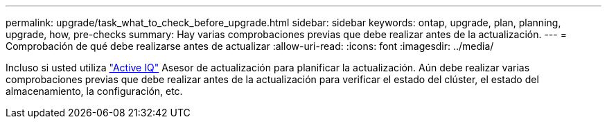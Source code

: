 ---
permalink: upgrade/task_what_to_check_before_upgrade.html 
sidebar: sidebar 
keywords: ontap, upgrade, plan, planning, upgrade, how, pre-checks 
summary: Hay varias comprobaciones previas que debe realizar antes de la actualización. 
---
= Comprobación de qué debe realizarse antes de actualizar
:allow-uri-read: 
:icons: font
:imagesdir: ../media/


[role="lead"]
Incluso si usted utiliza link:https://aiq.netapp.com/["Active IQ"^] Asesor de actualización para planificar la actualización. Aún debe realizar varias comprobaciones previas que debe realizar antes de la actualización para verificar el estado del clúster, el estado del almacenamiento, la configuración, etc.
